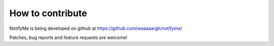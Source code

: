 How to contribute
=================

NotifyMe is being developed on github at https://github.com/waaaaargh/notifyme/

Patches, bug reports and feature requests are welcome!
